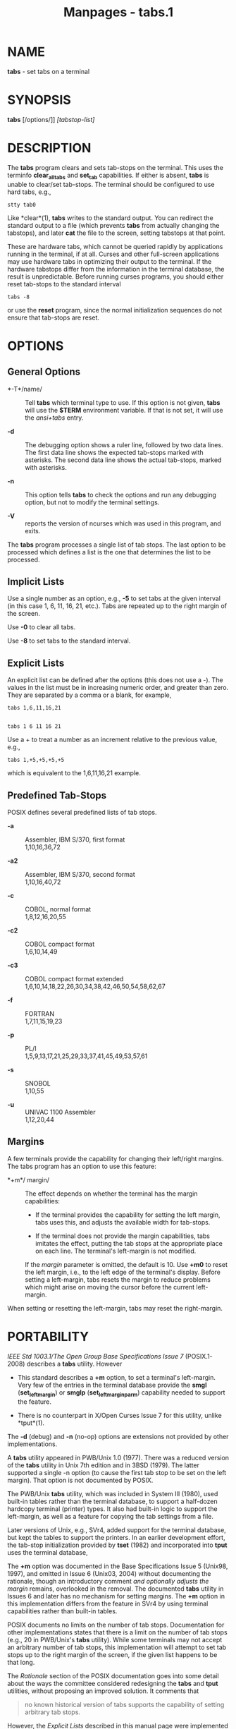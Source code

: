 #+TITLE: Manpages - tabs.1
* NAME
*tabs* - set tabs on a terminal

* SYNOPSIS
*tabs* [/options/]] /[tabstop-list]/

* DESCRIPTION
The *tabs* program clears and sets tab-stops on the terminal. This uses
the terminfo *clear_all_tabs* and *set_tab* capabilities. If either is
absent, *tabs* is unable to clear/set tab-stops. The terminal should be
configured to use hard tabs, e.g.,

#+begin_example
stty tab0
#+end_example

Like *clear*(1), *tabs* writes to the standard output. You can redirect
the standard output to a file (which prevents *tabs* from actually
changing the tabstops), and later *cat* the file to the screen, setting
tabstops at that point.

These are hardware tabs, which cannot be queried rapidly by applications
running in the terminal, if at all. Curses and other full-screen
applications may use hardware tabs in optimizing their output to the
terminal. If the hardware tabstops differ from the information in the
terminal database, the result is unpredictable. Before running curses
programs, you should either reset tab-stops to the standard interval

#+begin_example
tabs -8
#+end_example

or use the *reset* program, since the normal initialization sequences do
not ensure that tab-stops are reset.

* OPTIONS
** General Options
- *-T*/name/ :: Tell *tabs* which terminal type to use. If this option
  is not given, *tabs* will use the *$TERM* environment variable. If
  that is not set, it will use the /ansi+tabs/ entry.

- *-d* :: The debugging option shows a ruler line, followed by two data
  lines. The first data line shows the expected tab-stops marked with
  asterisks. The second data line shows the actual tab-stops, marked
  with asterisks.

- *-n* :: This option tells *tabs* to check the options and run any
  debugging option, but not to modify the terminal settings.

- *-V* :: reports the version of ncurses which was used in this program,
  and exits.

The *tabs* program processes a single list of tab stops. The last option
to be processed which defines a list is the one that determines the list
to be processed.

** Implicit Lists
Use a single number as an option, e.g., *-5* to set tabs at the given
interval (in this case 1, 6, 11, 16, 21, etc.). Tabs are repeated up to
the right margin of the screen.

Use *-0* to clear all tabs.

Use *-8* to set tabs to the standard interval.

** Explicit Lists
An explicit list can be defined after the options (this does not use a
-). The values in the list must be in increasing numeric order, and
greater than zero. They are separated by a comma or a blank, for
example,

#+begin_example
tabs 1,6,11,16,21


tabs 1 6 11 16 21
#+end_example

Use a + to treat a number as an increment relative to the previous
value, e.g.,

#+begin_example
tabs 1,+5,+5,+5,+5
#+end_example

which is equivalent to the 1,6,11,16,21 example.

** Predefined Tab-Stops
POSIX defines several predefined lists of tab stops.

- *-a* :: Assembler, IBM S/370, first format\\
  1,10,16,36,72

- *-a2* :: Assembler, IBM S/370, second format\\
  1,10,16,40,72

- *-c* :: COBOL, normal format\\
  1,8,12,16,20,55

- *-c2* :: COBOL compact format\\
  1,6,10,14,49

- *-c3* :: COBOL compact format extended\\
  1,6,10,14,18,22,26,30,34,38,42,46,50,54,58,62,67

- *-f* :: FORTRAN\\
  1,7,11,15,19,23

- *-p* :: PL/I\\
  1,5,9,13,17,21,25,29,33,37,41,45,49,53,57,61

- *-s* :: SNOBOL\\
  1,10,55

- *-u* :: UNIVAC 1100 Assembler\\
  1,12,20,44

** Margins
A few terminals provide the capability for changing their left/right
margins. The tabs program has an option to use this feature:

- *+m*/ margin/ :: The effect depends on whether the terminal has the
  margin capabilities:

  - If the terminal provides the capability for setting the left margin,
    tabs uses this, and adjusts the available width for tab-stops.

  - If the terminal does not provide the margin capabilities, tabs
    imitates the effect, putting the tab stops at the appropriate place
    on each line. The terminal's left-margin is not modified.

  If the /margin/ parameter is omitted, the default is 10. Use *+m0* to
  reset the left margin, i.e., to the left edge of the terminal's
  display. Before setting a left-margin, tabs resets the margin to
  reduce problems which might arise on moving the cursor before the
  current left-margin.

When setting or resetting the left-margin, tabs may reset the
right-margin.

* PORTABILITY
/IEEE Std 1003.1/The Open Group Base Specifications Issue 7/
(POSIX.1-2008) describes a *tabs* utility. However

- This standard describes a *+m* option, to set a terminal's
  left-margin. Very few of the entries in the terminal database provide
  the *smgl* (*set_left_margin*) or *smglp* (*set_left_margin_parm*)
  capability needed to support the feature.

- There is no counterpart in X/Open Curses Issue 7 for this utility,
  unlike *tput*(1).

The *-d* (debug) and *-n* (no-op) options are extensions not provided by
other implementations.

A *tabs* utility appeared in PWB/Unix 1.0 (1977). There was a reduced
version of the *tabs* utility in Unix 7th edition and in 3BSD (1979).
The latter supported a single -n option (to cause the first tab stop to
be set on the left margin). That option is not documented by POSIX.

The PWB/Unix *tabs* utility, which was included in System III (1980),
used built-in tables rather than the terminal database, to support a
half-dozen hardcopy terminal (printer) types. It also had built-in logic
to support the left-margin, as well as a feature for copying the tab
settings from a file.

Later versions of Unix, e.g., SVr4, added support for the terminal
database, but kept the tables to support the printers. In an earlier
development effort, the tab-stop initialization provided by *tset*
(1982) and incorporated into *tput* uses the terminal database,

The *+m* option was documented in the Base Specifications Issue 5
(Unix98, 1997), and omitted in Issue 6 (Unix03, 2004) without
documenting the rationale, though an introductory comment /and
optionally adjusts the margin/ remains, overlooked in the removal. The
documented *tabs* utility in Issues 6 and later has no mechanism for
setting margins. The *+m* option in this implementation differs from the
feature in SVr4 by using terminal capabilities rather than built-in
tables.

POSIX documents no limits on the number of tab stops. Documentation for
other implementations states that there is a limit on the number of tab
stops (e.g., 20 in PWB/Unix's *tabs* utility). While some terminals may
not accept an arbitrary number of tab stops, this implementation will
attempt to set tab stops up to the right margin of the screen, if the
given list happens to be that long.

The /Rationale/ section of the POSIX documentation goes into some detail
about the ways the committee considered redesigning the *tabs* and
*tput* utilities, without proposing an improved solution. It comments
that

#+begin_quote
no known historical version of tabs supports the capability of setting
arbitrary tab stops.

#+end_quote

However, the /Explicit Lists/ described in this manual page were
implemented in PWB/Unix. Those provide the capability of setting
abitrary tab stops.

* SEE ALSO
*infocmp*(1M), *tset*(1), *curses*(3X), *terminfo*(5).

This describes *ncurses* version 6.4 (patch 20221231).
